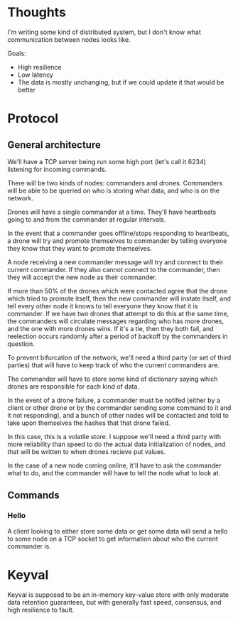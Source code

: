 * Thoughts
  I'm writing some kind of distributed system, but I don't know what
  communication between nodes looks like. 

  Goals: 
  - High resilience
  - Low latency
  - The data is mostly unchanging, but if we could update it that
    would be better

    
* Protocol
** General architecture
   We'll have a TCP server being run some high port (let's call
   it 6234) listening for incoming commands.
   
   There will be two kinds of nodes: commanders and drones. Commanders
   will be able to be queried on who is storing what data, and who is
   on the network.

   Drones will have a single commander at a time. They'll have
   heartbeats going to and from the commander at regular intervals.
   
   In the event that a commander goes offline/stops responding to
   heartbeats, a drone will try and promote themselves to commander by
   telling everyone they know that they want to promote themselves. 

   A node receiving a new commander message will try and connect to
   their current commander. If they also cannot connect to the
   commander, then they will accept the new node as their commander.
   
   If more than 50% of the drones which were contacted agree that the
   drone which tried to promote itself, then the new commander will
   instate itself, and tell every other node it knows to tell everyone
   they know that it is commander. If we have two drones that attempt
   to do this at the same time, the commanders will circulate messages
   regarding who has more drones, and the one with more drones
   wins. If it's a tie, then they both fail, and reelection occurs
   randomly after a period of backoff by the commanders in question.

   To prevent bifurcation of the network, we'll need a third party (or
   set of third parties) that will have to keep track of who the
   current commanders are.
   
   The commander will have to store some kind of dictionary saying
   which drones are responsible for each kind of data.

   In the event of a drone failure, a commander must be notifed
   (either by a client or other drone or by the commander sending some
   command to it and it not responding), and a bunch of other nodes
   will be contacted and told to take upon themselves the hashes that
   that drone failed.
   
   In this case, this is a volatile store. I suppose we'll need a
   third party with more reliability than speed to do the actual data
   initialization of nodes, and that will be written to when drones
   recieve put values.

   In the case of a new node coming online, it'll have to ask the
   commander what to do, and the commander will have to tell the node
   what to look at.

** Commands
*** Hello
    A client looking to either store some data or get some data will
    send a hello to some node on a TCP socket to get information about
    who the current commander is.

* Keyval
  Keyval is supposed to be an in-memory key-value store with only
  moderate data retention guarantees, but with generally fast speed,
  consensus, and high resilience to fault.
